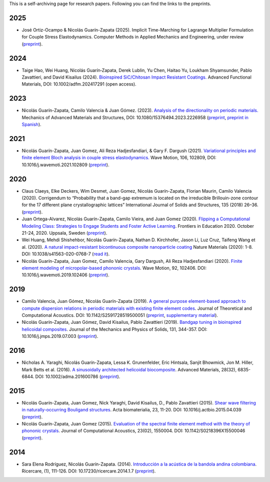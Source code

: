 .. title: Preprints archive
.. slug: preprints-archive
.. date: 2019-03-22 13:50:05 UTC-05:00
.. tags: research, papers, archive, preprints
.. category: Research
.. link:
.. description: Self-archiving of research papers.
.. type: text


This is a self-archiving page for research papers. Following you can find the
links to the preprints.

2025
----
- José Ortiz-Ocampo & Nicolás Guarín-Zapata (2025).
  Implicit Time-Marching for Lagrange Multiplier Formulation
  for Couple Stress Elastodynamics. Computer Methods in Applied Mechanics
  and Engineering, under review (`preprint <preprint2025>`_).

2024
----

- Taige Hao, Wei Huang, Nicolás Guarín‐Zapata, Derek Lublin, Yu Chen, Haitao
  Yu, Loukham Shyamsunder, Pablo Zavattieri, and David Kisailus (2024).
  `Bioinspired SiC/Chitosan Impact Resistant Coatings.
  <https://advanced.onlinelibrary.wiley.com/doi/full/10.1002/adfm.202417291>`_
  Advanced Functional Materials, DOI: 10.1002/adfm.202417291 (open access).

2023
----

- Nicolás Guarín-Zapata, Camilo Valencia & Juan  Gómez. (2023).
  `Analysis of the directionality on periodic materials.
  <https://www.tandfonline.com/doi/full/10.1080/15376494.2023.2226958>`_
  Mechanics of Advanced Materials and Structures, DOI: 10.1080/15376494.2023.2226958
  (`preprint <preprint2023_>`_, `preprint in Spanish <preprint2023-es_>`_).


2021
----

- Nicolás Guarín-Zapata, Juan Gomez, Ali Reza Hadjesfandiari, & Gary F. Dargush (2021).
  `Variational principles and finite element Bloch analysis in couple stress
  elastodynamics. <https://www.sciencedirect.com/science/article/pii/S0165212521001074>`_
  Wave Motion, 106, 102809, DOI: 10.1016/j.wavemoti.2021.102809
  (`preprint <preprint2021a_>`_).


2020
----

- Claus Claeys, Elke Deckers, Wim Desmet, Juan Gomez, Nicolás
  Guarín-Zapata, Florian Maurin, Camilo Valencia (2020).
  Corrigendum to “Probability that a band-gap extremum is located on
  the irreducible Brillouin-zone contour for the 17 different plane
  crystallographic lattices” International Journal of Solids and
  Structures, 135 (2018) 26–36. (`preprint <preprint2020c_>`_).

- Juan Ortega-Alvarez, Nicolás Guarín-Zapata, Camilo Vieira, and
  Juan Gomez (2020).
  `Flipping a Computational Modeling Class: Strategies to Engage
  Students and Foster Active Learning
  <https://ieeexplore.ieee.org/abstract/document/9273890>`_.
  Frontiers in Education 2020. October 21-24, 2020. Uppsala,
  Sweden (`preprint <preprint2020b_>`_).

- Wei Huang, Mehdi Shishehbor, Nicolás Guarín-Zapata,
  Nathan D. Kirchhofer, Jason Li, Luz Cruz, Taifeng Wang et al. (2020).
  `A natural impact-resistant bicontinuous composite nanoparticle
  coating <https://www.nature.com/articles/s41563-020-0768-7>`_
  Nature Materials (2020): 1-8. DOI: 10.1038/s41563-020-0768-7
  (`read it <https://rdcu.be/b6oFj>`_).  

- Nicolás Guarín-Zapata, Juan Gomez, Camilo Valencia, Gary Dargush,
  Ali Reza Hadjesfandiari (2020). `Finite element modeling of
  micropolar-based phononic crystals
  <https://www.sciencedirect.com/science/article/pii/S0165212519300526>`_.
  Wave Motion, 92, 102406. DOI: 10.1016/j.wavemoti.2019.102406
  (`preprint <preprint2020a_>`_).

2019
----

- Camilo Valencia, Juan Gómez, Nicolás Guarín-Zapata (2019).
  `A general purpose element-based approach to compute dispersion
  relations in periodic materials with existing finite element
  codes <https://www.worldscientific.com/doi/10.1142/S2591728519500051>`_.
  Journal of Theoretical and Computational Acoustics.
  DOI: 10.1142/S2591728519500051 (`preprint <preprint2019a_>`_,
  `supplementary material <supplementary2019a_>`_).

- Nicolás Guarín-Zapata, Juan Gómez, David Kisailus, Pablo Zavattieri (2019).
  `Bandgap tuning in bioinspired helicoidal composites
  <https://www.sciencedirect.com/science/article/pii/S0022509619302431>`_.
  Journal of the Mechanics and Physics of Solids, 131, 344-357.
  DOI: 10.1016/j.jmps.2019.07.003  (`preprint <preprint2019b_>`_).

2016
----

- Nicholas A. Yaraghi, Nicolás Guarín-Zapata, Lessa K. Grunenfelder,
  Eric Hintsala, Sanjit Bhowmick, Jon M. Hiller, Mark Betts et al. (2016).
  `A sinusoidally architected helicoidal biocomposite <article2016_>`_.
  Advanced Materials, 28(32), 6835-6844. DOI: 10.1002/adma.201600786
  (`preprint <preprint2016_>`_).


2015
----

- Nicolás Guarín-Zapata, Juan Gomez, Nick Yaraghi, David Kisailus, D.,
  Pablo Zavattieri (2015). `Shear wave filtering in naturally-occurring
  Bouligand structures <article2015b_>`_.
  Acta biomaterialia, 23, 11-20. DOI: 10.1016/j.actbio.2015.04.039
  (`preprint <preprint2015b_>`_).

- Nicolás Guarín-Zapata, Juan Gomez (2015).
  `Evaluation of the spectral finite element method with the theory of
  phononic crystals <article2015a_>`_.
  Journal of Computational Acoustics, 23(02), 1550004.
  DOI: 10.1142/S0218396X15500046
  (`preprint <preprint2015a_>`_).

2014
----
- Sara Elena Rodríguez, Nicolás Guarín-Zapata. (2014).
  `Introducción a la acústica de la bandola andina colombiana <article2014_>`_.
  Ricercare, (1), 111-126. DOI: 10.17230/ricercare.2014.1.7  (`preprint <preprint2014_>`_).


.. _article2014: http://publicaciones.eafit.edu.co/index.php/ricercare/article/view/2323

.. _article2015a: https://www.worldscientific.com/doi/abs/10.1142/S0218396X15500046

.. _article2015b: https://www.sciencedirect.com/science/article/pii/S1742706115002172

.. _article2016: https://onlinelibrary.wiley.com/doi/abs/10.1002/adma.201600786

.. _preprint2014: /downloads/preprints/2014_bandola.pdf

.. _preprint2015a: /downloads/preprints/2015_spectral_fem.pdf

.. _preprint2015b: /downloads/preprints/2015_shear_wave_filtering.pdf

.. _preprint2016: /downloads/preprints/2016_sinusoidal_helicoid.pdf

.. _preprint2019a: /downloads/preprints/2019_uel_paper.pdf

.. _supplementary2019a: /downloads/supplementary/2019_uel_paper_supplementary.zip

.. _preprint2019b: /downloads/preprints/2019_tuning_bandgap_helicoidal.pdf

.. _preprint2020a: /downloads/preprints/2020_micropolar_phononic.pdf

.. _preprint2020b: /downloads/preprints/2020_flipped_learning.pdf

.. _preprint2020c: /downloads/preprints/2020_corrigendum_IBZ.pdf

.. _preprint2021a: /downloads/preprints/2021_ccst_bloch.pdf

.. _preprint2023: /downloads/preprints/2023_directionality.pdf

.. _preprint2023-es: /downloads/preprints/2023_directionality-es.pdf

.. _preprint2025: /downloads/preprints/2025_implicit_ccst.pdf